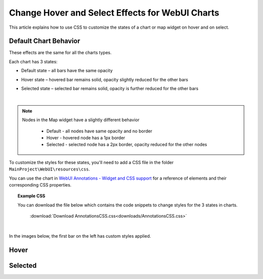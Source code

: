 Change Hover and Select Effects for WebUI Charts
===================================================
.. meta::
   :description: Use CSS to specify behavior for hover and select states on objects in WebUI.
   :keywords: css, webui, map, chart, select, hover


This article explains how to use CSS to customize the states of a chart or map widget on hover and on select.

Default Chart Behavior
------------------------
These effects are the same for all the charts types. 

Each chart has 3 states:

* Default state – all bars have the same opacity

.. image:: images/default-state.png
   :scale: 70
   :align: center

* Hover state – hovered bar remains solid, opacity slightly reduced for the other bars

.. image:: images/hover-state.png
   :scale: 70
   :align: center

* Selected state – selected bar remains solid, opacity is further reduced for the other bars

.. image:: images/selected-state.png
   :scale: 70
   :align: center

|

.. note:: 
    
    Nodes in the Map widget have a slightly different behavior
    
        * Default - all nodes have same opacity and no border
        * Hover - hovered node has a 1px border 
        * Selected - selected node has a 2px border, opacity reduced for the other nodes


To customize the styles for these states, you'll need to add a CSS file in the folder ``MainProject\WebUI\resources\css``.

You can use the chart in `WebUI Annotations - Widget and CSS support <https://documentation.aimms.com/webui/css-styling.html>`_ for a reference of elements and their corresponding CSS properties.

.. topic:: Example CSS

   You can download the file below which contains the code snippets to change styles for the 3 states in charts.

      :download:`Download AnnotationsCSS.css<downloads/AnnotationsCSS.css>`


|

In the images below, the first bar on the left has custom styles applied.

Hover
---------
.. code-block:: css
   :linenos:

   /* Hover State */
   .annotation-bar_blue.chart-item:hover,
   .annotation-bar_blue.chart-item.is-hover {
      /* fill changes  */
      fill: orange;
      fill-opacity: .5 !important;
      /* stroke changes  */
      stroke: aqua !important;
      stroke-width: 4 !important;
      stroke-dasharray: 5;
   }

.. image:: images/image02.jpg
    :align: center

Selected
-------------
.. code-block:: css
   :linenos:

   /* Selected state */
   .annotation-bar_blue.chart-item:active,
   .annotation-bar_blue.chart-item.is-active {
      /* fill changes  */
      fill: yellow;
      fill-opacity: .5 !important;
      /* stroke changes  */
      stroke: aqua !important;
      stroke-width: 4 !important;
      stroke-dasharray: 5;
   }

.. image:: images/image03.jpg
    :align: center


